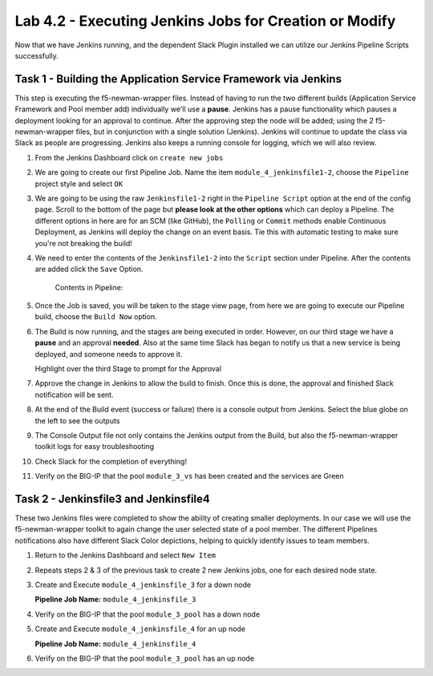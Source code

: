 .. |labmodule| replace:: 4
.. |labnum| replace:: 2
.. |labdot| replace:: |labmodule|\ .\ |labnum|
.. |labund| replace:: |labmodule|\ _\ |labnum|
.. |labname| replace:: Lab\ |labdot|
.. |labnameund| replace:: Lab\ |labund|

Lab |labmodule|\.\ |labnum| - Executing Jenkins Jobs for Creation or Modify
~~~~~~~~~~~~~~~~~~~~~~~~~~~~~~~~~~~~~~~~~~~~~~~~~~~~~~~~~~~~~~~~~~~~~~~~~~~

Now that we have Jenkins running, and the dependent Slack Plugin installed
we can utilize our Jenkins Pipeline Scripts successfully.

Task 1 - Building the Application Service Framework via Jenkins
^^^^^^^^^^^^^^^^^^^^^^^^^^^^^^^^^^^^^^^^^^^^^^^^^^^^^^^^^^^^^^^

This step is executing the f5-newman-wrapper files. Instead of having to run the two different
builds (Application Service Framework and Pool member add) individually we'll use a **pause**.
Jenkins has a pause functionality which pauses a deployment looking for an approval to
continue. After the approving step the node will be added; using the 2 f5-newman-wrapper
files, but in conjunction with a single solution (Jenkins). Jenkins will continue to update
the class via Slack as people are progressing. Jenkins also keeps a running console for
logging, which we will also review.

#. From the Jenkins Dashboard click on ``create new jobs``

   |lab-2-1|

#. We are going to create our first Pipeline Job. Name the item ``module_4_jenkinsfile1-2``, choose the ``Pipeline`` project style and select ``OK``

   |lab-2-2|

#. We are going to be using the raw ``Jenkinsfile1-2`` right in the ``Pipeline Script`` option at the end of the config page. Scroll to the bottom of the page but **please look at the other options** which can deploy a Pipeline. The different options in here are for an SCM (like GitHub), the ``Polling`` or ``Commit`` methods enable Continuous Deployment, as Jenkins will deploy the change on an event basis. Tie this with automatic testing to make sure you're not breaking the build!

   |lab-2-3|

#. We need to enter the contents of the ``Jenkinsfile1-2`` into the ``Script`` section under Pipeline. After the contents are added click the ``Save`` Option.

     .. code-block:: groovy
        :linenos:

         node {
            stage('Testing') {
               //Run the tests
               //sh "python -m /home/snops/f5-automation-labs/jenkins/f5-newman-build/f5-newman-build-1"
               //sh "python -m /home/snops/f5-automation-labs/jenkins/f5-newman-build/f5-newman-build-2"
            }
            stage('Frameword-Deployment') {
                //Run SNOPS Container Newman Package Virtual and Pool
               sh "f5-newman-wrapper /home/snops/f5-automation-labs/jenkins/f5-newman-build/f5-newman-build-1"
               //chatops slack message that run has completed
               slackSend(
                  channel: '#jenkins_builds',
                  color: 'good',
                  message: 'Super-NetOps Engineer is about to deploy an F5 Service Framework, Approval Needed!',
                  teamDomain: 'f5agilitydevops',
                  token: 'vLMQmBq2tiyiCcZoNlbmAi0Z'
                  )
            }
            stage('Approval') {
               //Gate the process and require approval
               input 'Proceed?'
               //chatops slack message that run has completed
               slackSend(
                   channel: '#jenkins_builds',
                   color: 'good',
                   message: 'Super-NetOps Engineer just approved a new F5 Service Framework, thats some serious Continuous Delivery!',
                   teamDomain: 'f5agilitydevops',
                   token: 'vLMQmBq2tiyiCcZoNlbmAi0Z'
                   )
            }
            stage('Add-Sevice-Node') {
                //Run SNOPS Container Newman Package add Node to Pool
               sh "f5-newman-wrapper /home/snops/f5-automation-labs/jenkins/f5-newman-build/f5-newman-build-2"
               //chatops slack message that run has completed
               slackSend(
                  channel: '#jenkins_builds',
                  color: 'good',
                  message: 'Super-NetOps Engineer just added a Node to a Service, Production is Online!',
                  teamDomain: 'f5agilitydevops',
                  token: 'vLMQmBq2tiyiCcZoNlbmAi0Z'
                  )
            }
         }

    Contents in Pipeline:

    |lab-2-4|

#. Once the Job is saved, you will be taken to the stage view page, from here we are going to execute our Pipeline build, choose the ``Build Now`` option.

   |lab-2-5|

#. The Build is now running, and the stages are being executed in order. However, on our third stage we have a **pause** and an approval **needed**. Also at the same time Slack has began to notify us that a new service is being deployed, and someone needs to approve it.

   |lab-2-6|
   
   Highlight over the third Stage to prompt for the Approval

   |lab-2-7|

   |lab-2-8|

#. Approve the change in Jenkins to allow the build to finish. Once this is done, the approval and finished Slack notification will be sent.

   |lab-2-9|

   |lab-2-10|

#. At the end of the Build event (success or failure) there is a console output from Jenkins. Select the blue globe on the left to see the outputs

   |lab-2-11|

#. The Console Output file not only contains the Jenkins output from the Build, but also the f5-newman-wrapper toolkit logs for easy troubleshooting

   |lab-2-12|

#. Check Slack for the completion of everything!

   |lab-2-13|

#. Verify on the BIG-IP that the pool ``module_3_vs`` has been created and the services are Green

   |lab-2-15|

Task 2 - Jenkinsfile3 and Jenkinsfile4
^^^^^^^^^^^^^^^^^^^^^^^^^^^^^^^^^^^^^^^^^^^^^^^^^^^^^^^^^^^^^^^^^^^^

These two Jenkins files were completed to show the ability of creating smaller deployments. In our case we will use the f5-newman-wrapper toolkit to again change the user selected state of a pool member. The different Pipelines notifications also have different Slack Color depictions, helping to quickly identify issues to team members.

#. Return to the Jenkins Dashboard and select ``New Item``

   |module-4-1|

#. Repeats steps 2 & 3 of the previous task to create 2 new Jenkins jobs, one for each desired node state.

#. Create and Execute ``module_4_jenkinsfile_3`` for a down node

   **Pipeline Job Name:** ``module_4_jenkinsfile_3``

   .. code-block:: groovy
      :linenos:

      node {
        stage('Testing') {
           //Run the tests
           //sh "python -m /home/snops/f5-automation-labs/jenkins/f5-newman-operation/f5-newman-build-3"
        }
        stage('Disable-Node') {
            //Run SNOPS Container Newman Package Virtual and Pool
           sh "f5-newman-wrapper /home/snops/f5-automation-labs/jenkins/f5-newman-operation/f5-newman-build-3"
           //chatops slack message that run has completed
           slackSend(
              channel: '#jenkins_builds',
              color: 'bad',
              message: 'Super-NetOps Engineer just disabled a Service Node!',
              teamDomain: 'f5agilitydevops',
              token: 'vLMQmBq2tiyiCcZoNlbmAi0Z'
              )
        }
      }

#. Verify on the BIG-IP that the pool ``module_3_pool`` has a down node

#. Create and Execute ``module_4_jenkinsfile_4`` for an up node

   **Pipeline Job Name:** ``module_4_jenkinsfile_4``

   .. code-block:: groovy
      :linenos:

      node {
        stage('Testing') {
           //Run the tests
           //sh "python -m /home/snops/f5-automation-labs/jenkins/f5-newman-operation/f5-newman-build-4"
        }
        stage('Enable-Node') {
            //Run SNOPS Container Newman Package Virtual and Pool
           sh "f5-newman-wrapper /home/snops/f5-automation-labs/jenkins/f5-newman-operation/f5-newman-build-4"
           //chatops slack message that run has completed
           slackSend(
              channel: '#jenkins_builds',
              color: 'good',
              message: 'Super-NetOps Engineer just enabled a Service Node!',
              teamDomain: 'f5agilitydevops',
              token: 'vLMQmBq2tiyiCcZoNlbmAi0Z'
              )
        }
      }

#. Verify on the BIG-IP that the pool ``module_3_pool`` has an up node

.. |lab-2-1| image:: images/lab-2-1.png
   :scale: 70%
.. |lab-2-2| image:: images/lab-2-2.png
   :scale: 70%
.. |lab-2-3| image:: images/lab-2-3.png
   :scale: 70%
.. |lab-2-4| image:: images/lab-2-4.png
   :scale: 70%
.. |lab-2-5| image:: images/lab-2-5.png
   :scale: 70%
.. |lab-2-6| image:: images/lab-2-6.png
   :scale: 70%
.. |lab-2-7| image:: images/lab-2-7.png
   :scale: 70%
.. |lab-2-8| image:: images/lab-2-8.png
   :scale: 100%
.. |lab-2-9| image:: images/lab-2-9.png
   :scale: 100%
.. |lab-2-10| image:: images/lab-2-10.png
   :scale: 100%
.. |lab-2-11| image:: images/lab-2-11.png
   :scale: 70%
.. |lab-2-12| image:: images/lab-2-12.png
   :scale: 70%
.. |lab-2-13| image:: images/lab-2-13.png
   :scale: 100%
.. |module-4-1| image:: images/module-4-1.png
   :scale: 70%
.. |lab-2-15| image:: images/lab-2-15.png
   :scale: 70%

